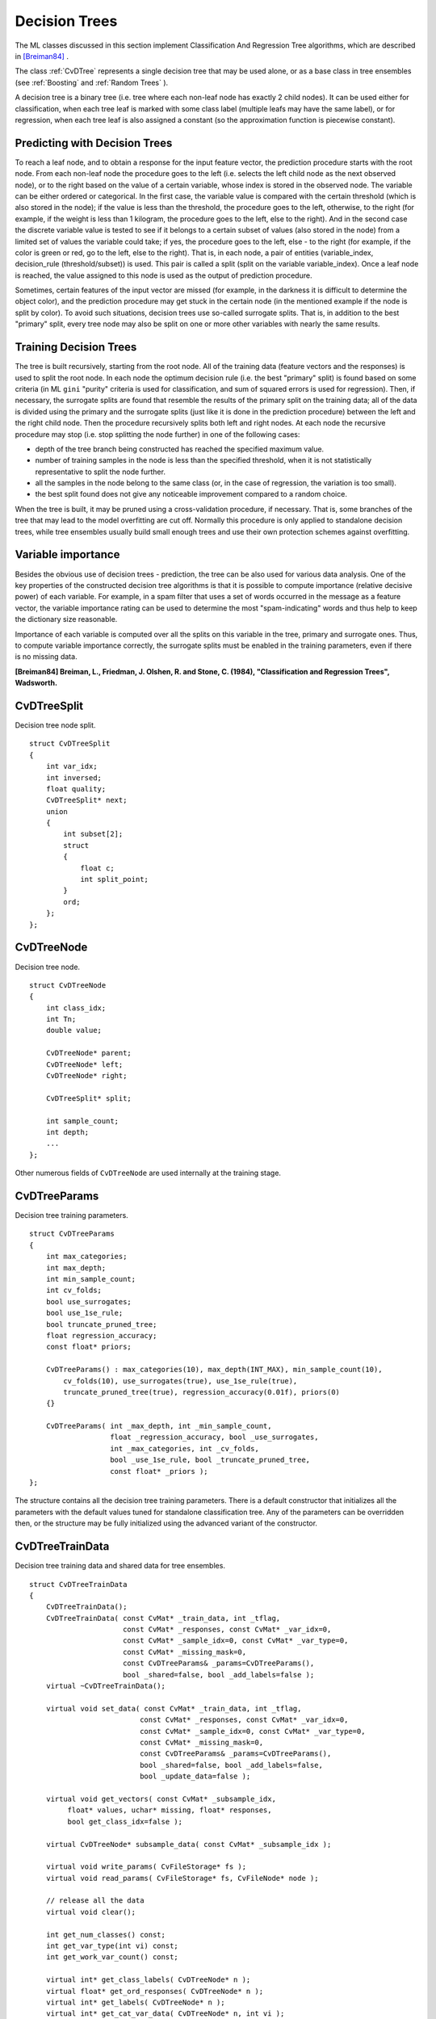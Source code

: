 Decision Trees
==============

.. highlight:: cpp

The ML classes discussed in this section implement Classification And Regression Tree algorithms, which are described in `[Breiman84] <#paper_Breiman84>`_
.

The class
:ref:`CvDTree` represents a single decision tree that may be used alone, or as a base class in tree ensembles (see
:ref:`Boosting` and
:ref:`Random Trees` ).

A decision tree is a binary tree (i.e. tree where each non-leaf node has exactly 2 child nodes). It can be used either for classification, when each tree leaf is marked with some class label (multiple leafs may have the same label), or for regression, when each tree leaf is also assigned a constant (so the approximation function is piecewise constant).

Predicting with Decision Trees
------------------------------

To reach a leaf node, and to obtain a response for the input feature
vector, the prediction procedure starts with the root node. From each
non-leaf node the procedure goes to the left (i.e. selects the left
child node as the next observed node), or to the right based on the
value of a certain variable, whose index is stored in the observed
node. The variable can be either ordered or categorical. In the first
case, the variable value is compared with the certain threshold (which
is also stored in the node); if the value is less than the threshold,
the procedure goes to the left, otherwise, to the right (for example,
if the weight is less than 1 kilogram, the procedure goes to the left,
else to the right). And in the second case the discrete variable value is
tested to see if it belongs to a certain subset of values (also stored
in the node) from a limited set of values the variable could take; if
yes, the procedure goes to the left, else - to the right (for example,
if the color is green or red, go to the left, else to the right). That
is, in each node, a pair of entities (variable_index, decision_rule
(threshold/subset)) is used. This pair is called a split (split on
the variable variable_index). Once a leaf node is reached, the value
assigned to this node is used as the output of prediction procedure.

Sometimes, certain features of the input vector are missed (for example, in the darkness it is difficult to determine the object color), and the prediction procedure may get stuck in the certain node (in the mentioned example if the node is split by color). To avoid such situations, decision trees use so-called surrogate splits. That is, in addition to the best "primary" split, every tree node may also be split on one or more other variables with nearly the same results.

Training Decision Trees
-----------------------

The tree is built recursively, starting from the root node. All of the training data (feature vectors and the responses) is used to split the root node. In each node the optimum decision rule (i.e. the best "primary" split) is found based on some criteria (in ML ``gini`` "purity" criteria is used for classification, and sum of squared errors is used for regression). Then, if necessary, the surrogate splits are found that resemble the results of the primary split on the training data; all of the data is divided using the primary and the surrogate splits (just like it is done in the prediction procedure) between the left and the right child node. Then the procedure recursively splits both left and right nodes. At each node the recursive procedure may stop (i.e. stop splitting the node further) in one of the following cases:

* depth of the tree branch being constructed has reached the specified maximum value.

* number of training samples in the node is less than the specified threshold, when it is not statistically representative to split the node further.

* all the samples in the node belong to the same class (or, in the case of regression, the variation is too small).

* the best split found does not give any noticeable improvement compared to a random choice.

When the tree is built, it may be pruned using a cross-validation procedure, if necessary. That is, some branches of the tree that may lead to the model overfitting are cut off. Normally this procedure is only applied to standalone decision trees, while tree ensembles usually build small enough trees and use their own protection schemes against overfitting.

Variable importance
-------------------

Besides the obvious use of decision trees - prediction, the tree can be also used for various data analysis. One of the key properties of the constructed decision tree algorithms is that it is possible to compute importance (relative decisive power) of each variable. For example, in a spam filter that uses a set of words occurred in the message as a feature vector, the variable importance rating can be used to determine the most "spam-indicating" words and thus help to keep the dictionary size reasonable.

Importance of each variable is computed over all the splits on this variable in the tree, primary and surrogate ones. Thus, to compute variable importance correctly, the surrogate splits must be enabled in the training parameters, even if there is no missing data.

**[Breiman84] Breiman, L., Friedman, J. Olshen, R. and Stone, C. (1984), "Classification and Regression Trees", Wadsworth.**

.. index:: CvDTreeSplit

.. _CvDTreeSplit:

CvDTreeSplit
------------
.. c:type:: CvDTreeSplit

Decision tree node split. ::

    struct CvDTreeSplit
    {
        int var_idx;
        int inversed;
        float quality;
        CvDTreeSplit* next;
        union
        {
            int subset[2];
            struct
            {
                float c;
                int split_point;
            }
            ord;
        };
    };
..

.. index:: CvDTreeNode

.. _CvDTreeNode:

CvDTreeNode
-----------
.. c:type:: CvDTreeNode

Decision tree node. ::

    struct CvDTreeNode
    {
        int class_idx;
        int Tn;
        double value;

        CvDTreeNode* parent;
        CvDTreeNode* left;
        CvDTreeNode* right;

        CvDTreeSplit* split;

        int sample_count;
        int depth;
        ...
    };
..

Other numerous fields of ``CvDTreeNode`` are used internally at the training stage.

.. index:: CvDTreeParams

.. _CvDTreeParams:

CvDTreeParams
-------------
.. c:type:: CvDTreeParams

Decision tree training parameters. ::

    struct CvDTreeParams
    {
        int max_categories;
        int max_depth;
        int min_sample_count;
        int cv_folds;
        bool use_surrogates;
        bool use_1se_rule;
        bool truncate_pruned_tree;
        float regression_accuracy;
        const float* priors;

        CvDTreeParams() : max_categories(10), max_depth(INT_MAX), min_sample_count(10),
            cv_folds(10), use_surrogates(true), use_1se_rule(true),
            truncate_pruned_tree(true), regression_accuracy(0.01f), priors(0)
        {}

        CvDTreeParams( int _max_depth, int _min_sample_count,
                       float _regression_accuracy, bool _use_surrogates,
                       int _max_categories, int _cv_folds,
                       bool _use_1se_rule, bool _truncate_pruned_tree,
                       const float* _priors );
    };
..

The structure contains all the decision tree training parameters. There is a default constructor that initializes all the parameters with the default values tuned for standalone classification tree. Any of the parameters can be overridden then, or the structure may be fully initialized using the advanced variant of the constructor.

.. index:: CvDTreeTrainData

.. _CvDTreeTrainData:

CvDTreeTrainData
----------------
.. c:type:: CvDTreeTrainData

Decision tree training data and shared data for tree ensembles. ::

    struct CvDTreeTrainData
    {
        CvDTreeTrainData();
        CvDTreeTrainData( const CvMat* _train_data, int _tflag,
                          const CvMat* _responses, const CvMat* _var_idx=0,
                          const CvMat* _sample_idx=0, const CvMat* _var_type=0,
                          const CvMat* _missing_mask=0,
                          const CvDTreeParams& _params=CvDTreeParams(),
                          bool _shared=false, bool _add_labels=false );
        virtual ~CvDTreeTrainData();

        virtual void set_data( const CvMat* _train_data, int _tflag,
                              const CvMat* _responses, const CvMat* _var_idx=0,
                              const CvMat* _sample_idx=0, const CvMat* _var_type=0,
                              const CvMat* _missing_mask=0,
                              const CvDTreeParams& _params=CvDTreeParams(),
                              bool _shared=false, bool _add_labels=false,
                              bool _update_data=false );

        virtual void get_vectors( const CvMat* _subsample_idx,
             float* values, uchar* missing, float* responses,
             bool get_class_idx=false );

        virtual CvDTreeNode* subsample_data( const CvMat* _subsample_idx );

        virtual void write_params( CvFileStorage* fs );
        virtual void read_params( CvFileStorage* fs, CvFileNode* node );

        // release all the data
        virtual void clear();

        int get_num_classes() const;
        int get_var_type(int vi) const;
        int get_work_var_count() const;

        virtual int* get_class_labels( CvDTreeNode* n );
        virtual float* get_ord_responses( CvDTreeNode* n );
        virtual int* get_labels( CvDTreeNode* n );
        virtual int* get_cat_var_data( CvDTreeNode* n, int vi );
        virtual CvPair32s32f* get_ord_var_data( CvDTreeNode* n, int vi );
        virtual int get_child_buf_idx( CvDTreeNode* n );

        ////////////////////////////////////

        virtual bool set_params( const CvDTreeParams& params );
        virtual CvDTreeNode* new_node( CvDTreeNode* parent, int count,
                                       int storage_idx, int offset );

        virtual CvDTreeSplit* new_split_ord( int vi, float cmp_val,
                    int split_point, int inversed, float quality );
        virtual CvDTreeSplit* new_split_cat( int vi, float quality );
        virtual void free_node_data( CvDTreeNode* node );
        virtual void free_train_data();
        virtual void free_node( CvDTreeNode* node );

        int sample_count, var_all, var_count, max_c_count;
        int ord_var_count, cat_var_count;
        bool have_labels, have_priors;
        bool is_classifier;

        int buf_count, buf_size;
        bool shared;

        CvMat* cat_count;
        CvMat* cat_ofs;
        CvMat* cat_map;

        CvMat* counts;
        CvMat* buf;
        CvMat* direction;
        CvMat* split_buf;

        CvMat* var_idx;
        CvMat* var_type; // i-th element =
                         //   k<0  - ordered
                         //   k>=0 - categorical, see k-th element of cat_* arrays
        CvMat* priors;

        CvDTreeParams params;

        CvMemStorage* tree_storage;
        CvMemStorage* temp_storage;

        CvDTreeNode* data_root;

        CvSet* node_heap;
        CvSet* split_heap;
        CvSet* cv_heap;
        CvSet* nv_heap;

        CvRNG rng;
    };
..

This structure is mostly used internally for storing both standalone trees and tree ensembles efficiently. Basically, it contains 3 types of information:

#. The training parameters, an instance of :ref:`CvDTreeParams`.

#. The training data, preprocessed in order to find the best splits more efficiently. For tree ensembles this preprocessed data is reused by all the trees. Additionally, the training data characteristics that are shared by all trees in the ensemble are stored here: variable types, the number of classes, class label compression map etc.

#. Buffers, memory storages for tree nodes, splits and other elements of the trees constructed.

There are 2 ways of using this structure. In simple cases (e.g. a standalone tree, or the ready-to-use "black box" tree ensemble from ML, like
:ref:`Random Trees` or
:ref:`Boosting` ) there is no need to care or even to know about the structure - just construct the needed statistical model, train it and use it. The ``CvDTreeTrainData`` structure will be constructed and used internally. However, for custom tree algorithms, or another sophisticated cases, the structure may be constructed and used explicitly. The scheme is the following:

*
    The structure is initialized using the default constructor, followed by ``set_data``     (or it is built using the full form of constructor). The parameter ``_shared``     must be set to ``true``     .

*
    One or more trees are trained using this data, see the special form of the method ``CvDTree::train``     .

*
    Finally, the structure can be released only after all the trees using it are released.

.. index:: CvDTree

.. _CvDTree:

CvDTree
-------
.. c:type:: CvDTree

Decision tree. ::

    class CvDTree : public CvStatModel
    {
    public:
        CvDTree();
        virtual ~CvDTree();

        virtual bool train( const CvMat* _train_data, int _tflag,
                            const CvMat* _responses, const CvMat* _var_idx=0,
                            const CvMat* _sample_idx=0, const CvMat* _var_type=0,
                            const CvMat* _missing_mask=0,
                            CvDTreeParams params=CvDTreeParams() );

        virtual bool train( CvDTreeTrainData* _train_data,
                            const CvMat* _subsample_idx );

        virtual CvDTreeNode* predict( const CvMat* _sample,
                                      const CvMat* _missing_data_mask=0,
                                      bool raw_mode=false ) const;
        virtual const CvMat* get_var_importance();
        virtual void clear();

        virtual void read( CvFileStorage* fs, CvFileNode* node );
        virtual void write( CvFileStorage* fs, const char* name );

        // special read & write methods for trees in the tree ensembles
        virtual void read( CvFileStorage* fs, CvFileNode* node,
                           CvDTreeTrainData* data );
        virtual void write( CvFileStorage* fs );

        const CvDTreeNode* get_root() const;
        int get_pruned_tree_idx() const;
        CvDTreeTrainData* get_data();

    protected:

        virtual bool do_train( const CvMat* _subsample_idx );

        virtual void try_split_node( CvDTreeNode* n );
        virtual void split_node_data( CvDTreeNode* n );
        virtual CvDTreeSplit* find_best_split( CvDTreeNode* n );
        virtual CvDTreeSplit* find_split_ord_class( CvDTreeNode* n, int vi );
        virtual CvDTreeSplit* find_split_cat_class( CvDTreeNode* n, int vi );
        virtual CvDTreeSplit* find_split_ord_reg( CvDTreeNode* n, int vi );
        virtual CvDTreeSplit* find_split_cat_reg( CvDTreeNode* n, int vi );
        virtual CvDTreeSplit* find_surrogate_split_ord( CvDTreeNode* n, int vi );
        virtual CvDTreeSplit* find_surrogate_split_cat( CvDTreeNode* n, int vi );
        virtual double calc_node_dir( CvDTreeNode* node );
        virtual void complete_node_dir( CvDTreeNode* node );
        virtual void cluster_categories( const int* vectors, int vector_count,
            int var_count, int* sums, int k, int* cluster_labels );

        virtual void calc_node_value( CvDTreeNode* node );

        virtual void prune_cv();
        virtual double update_tree_rnc( int T, int fold );
        virtual int cut_tree( int T, int fold, double min_alpha );
        virtual void free_prune_data(bool cut_tree);
        virtual void free_tree();

        virtual void write_node( CvFileStorage* fs, CvDTreeNode* node );
        virtual void write_split( CvFileStorage* fs, CvDTreeSplit* split );
        virtual CvDTreeNode* read_node( CvFileStorage* fs,
                                        CvFileNode* node,
                                        CvDTreeNode* parent );
        virtual CvDTreeSplit* read_split( CvFileStorage* fs, CvFileNode* node );
        virtual void write_tree_nodes( CvFileStorage* fs );
        virtual void read_tree_nodes( CvFileStorage* fs, CvFileNode* node );

        CvDTreeNode* root;

        int pruned_tree_idx;
        CvMat* var_importance;

        CvDTreeTrainData* data;
    };
..

.. index:: CvDTree::train

.. _CvDTree::train:

CvDTree::train
--------------
.. c:function:: bool CvDTree::train(  const CvMat* _train_data,  int _tflag,                       const CvMat* _responses,  const CvMat* _var_idx=0,                       const CvMat* _sample_idx=0,  const CvMat* _var_type=0,                       const CvMat* _missing_mask=0,                       CvDTreeParams params=CvDTreeParams() )

.. c:function:: bool CvDTree::train( CvDTreeTrainData* _train_data, const CvMat* _subsample_idx )

    Trains a decision tree.

There are 2 ``train`` methods in ``CvDTree`` .

The first method follows the generic ``CvStatModel::train`` conventions,  it is the most complete form. Both data layouts ( ``_tflag=CV_ROW_SAMPLE`` and ``_tflag=CV_COL_SAMPLE`` ) are supported, as well as sample and variable subsets, missing measurements, arbitrary combinations of input and output variable types etc. The last parameter contains all of the necessary training parameters, see the
:ref:`CvDTreeParams` description.

The second method ``train`` is mostly used for building tree ensembles. It takes the pre-constructed
:ref:`CvDTreeTrainData` instance and the optional subset of training set. The indices in ``_subsample_idx`` are counted relatively to the ``_sample_idx`` , passed to ``CvDTreeTrainData`` constructor. For example, if ``_sample_idx=[1, 5, 7, 100]`` , then ``_subsample_idx=[0,3]`` means that the samples ``[1, 100]`` of the original training set are used.

.. index:: CvDTree::predict

.. _CvDTree::predict:

CvDTree::predict
----------------
.. c:function:: CvDTreeNode* CvDTree::predict(  const CvMat* _sample,  const CvMat* _missing_data_mask=0,                                 bool raw_mode=false ) const

    Returns the leaf node of the decision tree corresponding to the input vector.

The method takes the feature vector and the optional missing measurement mask on input, traverses the decision tree and returns the reached leaf node on output. The prediction result, either the class label or the estimated function value, may be retrieved as the ``value`` field of the
:ref:`CvDTreeNode` structure, for example: dtree-
:math:`>` predict(sample,mask)-
:math:`>` value.

The last parameter is normally set to ``false`` , implying a regular
input. If it is ``true`` , the method assumes that all the values of
the discrete input variables have been already normalized to
:math:`0` to
:math:`num\_of\_categories_i-1` ranges. (as the decision tree uses such
normalized representation internally). It is useful for faster prediction
with tree ensembles. For ordered input variables the flag is not used.

Example: Building A Tree for Classifying Mushrooms.  See the ``mushroom.cpp`` sample that demonstrates how to build and use the
decision tree.

